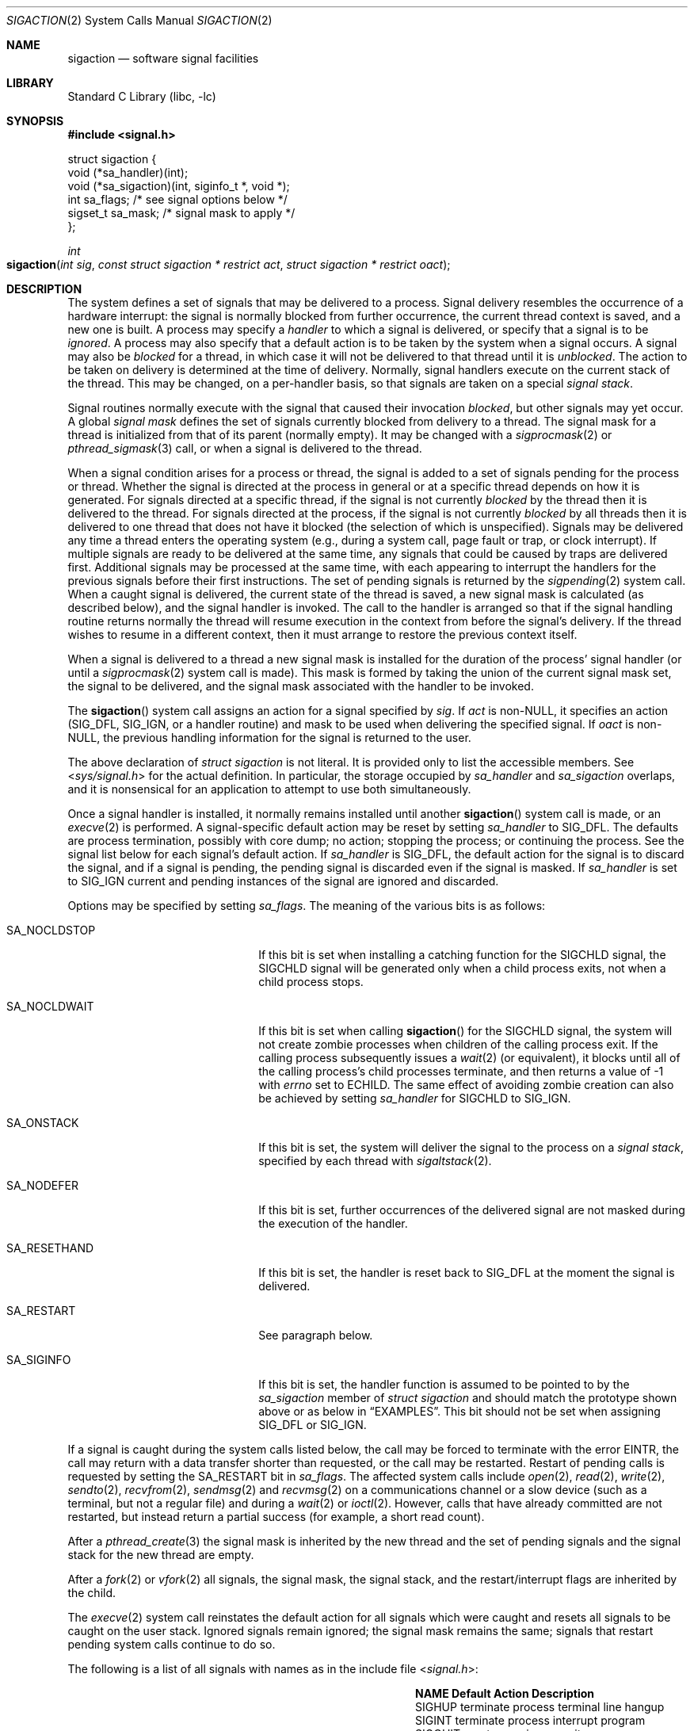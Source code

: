.\" Copyright (c) 1980, 1990, 1993
.\"	The Regents of the University of California.  All rights reserved.
.\"
.\" Redistribution and use in source and binary forms, with or without
.\" modification, are permitted provided that the following conditions
.\" are met:
.\" 1. Redistributions of source code must retain the above copyright
.\"    notice, this list of conditions and the following disclaimer.
.\" 2. Redistributions in binary form must reproduce the above copyright
.\"    notice, this list of conditions and the following disclaimer in the
.\"    documentation and/or other materials provided with the distribution.
.\" 3. Neither the name of the University nor the names of its contributors
.\"    may be used to endorse or promote products derived from this software
.\"    without specific prior written permission.
.\"
.\" THIS SOFTWARE IS PROVIDED BY THE REGENTS AND CONTRIBUTORS ``AS IS'' AND
.\" ANY EXPRESS OR IMPLIED WARRANTIES, INCLUDING, BUT NOT LIMITED TO, THE
.\" IMPLIED WARRANTIES OF MERCHANTABILITY AND FITNESS FOR A PARTICULAR PURPOSE
.\" ARE DISCLAIMED.  IN NO EVENT SHALL THE REGENTS OR CONTRIBUTORS BE LIABLE
.\" FOR ANY DIRECT, INDIRECT, INCIDENTAL, SPECIAL, EXEMPLARY, OR CONSEQUENTIAL
.\" DAMAGES (INCLUDING, BUT NOT LIMITED TO, PROCUREMENT OF SUBSTITUTE GOODS
.\" OR SERVICES; LOSS OF USE, DATA, OR PROFITS; OR BUSINESS INTERRUPTION)
.\" HOWEVER CAUSED AND ON ANY THEORY OF LIABILITY, WHETHER IN CONTRACT, STRICT
.\" LIABILITY, OR TORT (INCLUDING NEGLIGENCE OR OTHERWISE) ARISING IN ANY WAY
.\" OUT OF THE USE OF THIS SOFTWARE, EVEN IF ADVISED OF THE POSSIBILITY OF
.\" SUCH DAMAGE.
.\"
.Dd December 1, 2023
.Dt SIGACTION 2
.Os
.Sh NAME
.Nm sigaction
.Nd software signal facilities
.Sh LIBRARY
.Lb libc
.Sh SYNOPSIS
.In signal.h
.Bd -literal
struct  sigaction {
        void    (*sa_handler)(int);
        void    (*sa_sigaction)(int, siginfo_t *, void *);
        int     sa_flags;               /* see signal options below */
        sigset_t sa_mask;               /* signal mask to apply */
};
.Ed
.Pp
.Ft int
.Fo sigaction
.Fa "int sig"
.Fa "const struct sigaction * restrict act"
.Fa "struct sigaction * restrict oact"
.Fc
.Sh DESCRIPTION
The system defines a set of signals that may be delivered to a process.
Signal delivery resembles the occurrence of a hardware interrupt:
the signal is normally blocked from further occurrence, the current thread
context is saved, and a new one is built.
A process may specify a
.Em handler
to which a signal is delivered, or specify that a signal is to be
.Em ignored .
A process may also specify that a default action is to be taken
by the system when a signal occurs.
A signal may also be
.Em blocked
for a thread,
in which case it will not be delivered to that thread until it is
.Em unblocked .
The action to be taken on delivery is determined at the time
of delivery.
Normally, signal handlers execute on the current stack
of the thread.
This may be changed, on a per-handler basis,
so that signals are taken on a special
.Em "signal stack" .
.Pp
Signal routines normally execute with the signal that caused their
invocation
.Em blocked ,
but other signals may yet occur.
A global
.Em "signal mask"
defines the set of signals currently blocked from delivery
to a thread.
The signal mask for a thread is initialized
from that of its parent (normally empty).
It may be changed with a
.Xr sigprocmask 2
or
.Xr pthread_sigmask 3
call, or when a signal is delivered to the thread.
.Pp
When a signal
condition arises for a process or thread, the signal is added to a set of
signals pending for the process or thread.
Whether the signal is directed at the process in general or at a specific
thread depends on how it is generated.
For signals directed at a specific thread,
if the signal is not currently
.Em blocked
by the thread then it is delivered to the thread.
For signals directed at the process,
if the signal is not currently
.Em blocked
by all threads then it is delivered to one thread that does not have it blocked
(the selection of which is unspecified).
Signals may be delivered any time a thread enters the operating system
(e.g., during a system call, page fault or trap, or clock interrupt).
If multiple signals are ready to be delivered at the same time,
any signals that could be caused by traps are delivered first.
Additional signals may be processed at the same time, with each
appearing to interrupt the handlers for the previous signals
before their first instructions.
The set of pending signals is returned by the
.Xr sigpending 2
system call.
When a caught signal
is delivered, the current state of the thread is saved,
a new signal mask is calculated (as described below),
and the signal handler is invoked.
The call to the handler
is arranged so that if the signal handling routine returns
normally the thread will resume execution in the context
from before the signal's delivery.
If the thread wishes to resume in a different context, then it
must arrange to restore the previous context itself.
.Pp
When a signal is delivered to a thread a new signal mask is
installed for the duration of the process' signal handler
(or until a
.Xr sigprocmask 2
system call is made).
This mask is formed by taking the union of the current signal mask set,
the signal to be delivered, and
the signal mask associated with the handler to be invoked.
.Pp
The
.Fn sigaction
system call
assigns an action for a signal specified by
.Fa sig .
If
.Fa act
is non-NULL, it specifies an action
.Dv ( SIG_DFL ,
.Dv SIG_IGN ,
or a handler routine) and mask to be used when delivering the specified signal.
If
.Fa oact
is non-NULL, the previous handling information for the signal
is returned to the user.
.Pp
The above declaration of
.Vt "struct sigaction"
is not literal.
It is provided only to list the accessible members.
See
.In sys/signal.h
for the actual definition.
In particular, the storage occupied by
.Va sa_handler
and
.Va sa_sigaction
overlaps, and it is nonsensical for an application to attempt to use both
simultaneously.
.Pp
Once a signal handler is installed, it normally remains installed
until another
.Fn sigaction
system call is made, or an
.Xr execve 2
is performed.
A signal-specific default action may be reset by
setting
.Va sa_handler
to
.Dv SIG_DFL .
The defaults are process termination, possibly with core dump;
no action; stopping the process; or continuing the process.
See the signal list below for each signal's default action.
If
.Va sa_handler
is
.Dv SIG_DFL ,
the default action for the signal is to discard the signal,
and if a signal is pending,
the pending signal is discarded even if the signal is masked.
If
.Va sa_handler
is set to
.Dv SIG_IGN
current and pending instances
of the signal are ignored and discarded.
.Pp
Options may be specified by setting
.Va sa_flags .
The meaning of the various bits is as follows:
.Bl -tag -offset indent -width SA_RESETHANDXX
.It Dv SA_NOCLDSTOP
If this bit is set when installing a catching function
for the
.Dv SIGCHLD
signal,
the
.Dv SIGCHLD
signal will be generated only when a child process exits,
not when a child process stops.
.It Dv SA_NOCLDWAIT
If this bit is set when calling
.Fn sigaction
for the
.Dv SIGCHLD
signal, the system will not create zombie processes when children of
the calling process exit.
If the calling process subsequently issues a
.Xr wait 2
(or equivalent), it blocks until all of the calling process's child
processes terminate, and then returns a value of \-1 with
.Va errno
set to
.Er ECHILD .
The same effect of avoiding zombie creation can also be achieved by setting
.Va sa_handler
for
.Dv SIGCHLD
to
.Dv SIG_IGN .
.It Dv SA_ONSTACK
If this bit is set, the system will deliver the signal to the process
on a
.Em "signal stack" ,
specified by each thread with
.Xr sigaltstack 2 .
.It Dv SA_NODEFER
If this bit is set, further occurrences of the delivered signal are
not masked during the execution of the handler.
.It Dv SA_RESETHAND
If this bit is set, the handler is reset back to
.Dv SIG_DFL
at the moment the signal is delivered.
.It Dv SA_RESTART
See paragraph below.
.It Dv SA_SIGINFO
If this bit is set, the handler function is assumed to be pointed to by the
.Va sa_sigaction
member of
.Vt "struct sigaction"
and should match the prototype shown above or as below in
.Sx EXAMPLES .
This bit should not be set when assigning
.Dv SIG_DFL
or
.Dv SIG_IGN .
.El
.Pp
If a signal is caught during the system calls listed below,
the call may be forced to terminate
with the error
.Er EINTR ,
the call may return with a data transfer shorter than requested,
or the call may be restarted.
Restart of pending calls is requested
by setting the
.Dv SA_RESTART
bit in
.Va sa_flags .
The affected system calls include
.Xr open 2 ,
.Xr read 2 ,
.Xr write 2 ,
.Xr sendto 2 ,
.Xr recvfrom 2 ,
.Xr sendmsg 2
and
.Xr recvmsg 2
on a communications channel or a slow device (such as a terminal,
but not a regular file)
and during a
.Xr wait 2
or
.Xr ioctl 2 .
However, calls that have already committed are not restarted,
but instead return a partial success (for example, a short read count).
.Pp
After a
.Xr pthread_create 3
the signal mask is inherited by the new thread and
the set of pending signals and the signal stack for the new thread are empty.
.Pp
After a
.Xr fork 2
or
.Xr vfork 2
all signals, the signal mask, the signal stack,
and the restart/interrupt flags are inherited by the child.
.Pp
The
.Xr execve 2
system call reinstates the default
action for all signals which were caught and
resets all signals to be caught on the user stack.
Ignored signals remain ignored;
the signal mask remains the same;
signals that restart pending system calls continue to do so.
.Pp
The following is a list of all signals
with names as in the include file
.In signal.h :
.Bl -column SIGVTALARMXX "create core imagexxx"
.It Sy NAME Ta Sy Default Action Ta Sy Description
.It Dv SIGHUP Ta terminate process Ta terminal line hangup
.It Dv SIGINT Ta terminate process Ta interrupt program
.It Dv SIGQUIT Ta create core image Ta quit program
.It Dv SIGILL Ta create core image Ta illegal instruction
.It Dv SIGTRAP Ta create core image Ta trace trap
.It Dv SIGABRT Ta create core image Ta Xr abort 3 call (formerly Dv SIGIOT )
.It Dv SIGEMT Ta create core image Ta emulate instruction executed
.It Dv SIGFPE Ta create core image Ta floating-point exception
.It Dv SIGKILL Ta terminate process Ta kill program
.It Dv SIGBUS Ta create core image Ta bus error
.It Dv SIGSEGV Ta create core image Ta segmentation violation
.It Dv SIGSYS Ta create core image Ta non-existent system call invoked
.It Dv SIGPIPE Ta terminate process Ta write on a pipe with no reader
.It Dv SIGALRM Ta terminate process Ta real-time timer expired
.It Dv SIGTERM Ta terminate process Ta software termination signal
.It Dv SIGURG Ta discard signal Ta urgent condition present on socket
.It Dv SIGSTOP Ta stop process Ta stop (cannot be caught or ignored)
.It Dv SIGTSTP Ta stop process Ta stop signal generated from keyboard
.It Dv SIGCONT Ta discard signal Ta continue after stop
.It Dv SIGCHLD Ta discard signal Ta child status has changed
.It Dv SIGTTIN Ta stop process Ta background read attempted from control terminal
.It Dv SIGTTOU Ta stop process Ta background write attempted to control terminal
.It Dv SIGIO Ta discard signal Ta I/O is possible on a descriptor (see Xr fcntl 2 )
.It Dv SIGXCPU Ta terminate process Ta cpu time limit exceeded (see Xr setrlimit 2 )
.It Dv SIGXFSZ Ta terminate process Ta file size limit exceeded (see Xr setrlimit 2 )
.It Dv SIGVTALRM Ta terminate process Ta virtual time alarm (see Xr setitimer 2 )
.It Dv SIGPROF Ta terminate process Ta profiling timer alarm (see Xr setitimer 2 )
.It Dv SIGWINCH Ta discard signal Ta window size change
.It Dv SIGINFO Ta discard signal Ta status request from keyboard
.It Dv SIGUSR1 Ta terminate process Ta user defined signal 1
.It Dv SIGUSR2 Ta terminate process Ta user defined signal 2
.It Dv SIGPROT Ta terminate process Ta in-process protection exception
.El
.Sh NOTE
The
.Va sa_mask
field specified in
.Fa act
is not allowed to block
.Dv SIGKILL
or
.Dv SIGSTOP .
Any attempt to do so will be silently ignored.
.Pp
The following functions are either reentrant or not interruptible
by signals and are async-signal safe.
Therefore applications may
invoke them, without restriction, from signal-catching functions
or from a child process after calling
.Xr fork 2
in a multi-threaded process:
.Pp
Base Interfaces:
.Pp
.Fn _Exit ,
.Fn _exit ,
.Fn accept ,
.Fn access ,
.Fn alarm ,
.Fn bind ,
.Fn cfgetispeed ,
.Fn cfgetospeed ,
.Fn cfsetispeed ,
.Fn cfsetospeed ,
.Fn chdir ,
.Fn chmod ,
.Fn chown ,
.Fn close ,
.Fn connect ,
.Fn creat ,
.Fn dup ,
.Fn dup2 ,
.Fn execl ,
.Fn execle ,
.Fn execv ,
.Fn execve ,
.Fn faccessat ,
.Fn fchdir ,
.Fn fchmod ,
.Fn fchmodat ,
.Fn fchown ,
.Fn fchownat ,
.Fn fcntl ,
.Fn _Fork ,
.Fn fstat ,
.Fn fstatat ,
.Fn fsync ,
.Fn ftruncate ,
.Fn getegid ,
.Fn geteuid ,
.Fn getgid ,
.Fn getgroups ,
.Fn getpeername ,
.Fn getpgrp ,
.Fn getpid ,
.Fn getppid ,
.Fn getsockname ,
.Fn getsockopt ,
.Fn getuid ,
.Fn kill ,
.Fn link ,
.Fn linkat ,
.Fn listen ,
.Fn lseek ,
.Fn lstat ,
.Fn mkdir ,
.Fn mkdirat ,
.Fn mkfifo ,
.Fn mkfifoat ,
.Fn mknod ,
.Fn mknodat ,
.Fn open ,
.Fn openat ,
.Fn pause ,
.Fn pipe ,
.Fn poll ,
.Fn pselect ,
.Fn pthread_sigmask ,
.Fn raise ,
.Fn read ,
.Fn readlink ,
.Fn readlinkat ,
.Fn recv ,
.Fn recvfrom ,
.Fn recvmsg ,
.Fn rename ,
.Fn renameat ,
.Fn rmdir ,
.Fn select ,
.Fn send ,
.Fn sendmsg ,
.Fn sendto ,
.Fn setgid ,
.Fn setpgid ,
.Fn setsid ,
.Fn setsockopt ,
.Fn setuid ,
.Fn shutdown ,
.Fn sigaction ,
.Fn sigaddset ,
.Fn sigdelset ,
.Fn sigemptyset ,
.Fn sigfillset ,
.Fn sigismember ,
.Fn signal ,
.Fn sigpending ,
.Fn sigprocmask ,
.Fn sigsuspend ,
.Fn sleep ,
.Fn sockatmark ,
.Fn socket ,
.Fn socketpair ,
.Fn stat ,
.Fn symlink ,
.Fn symlinkat ,
.Fn tcdrain ,
.Fn tcflow ,
.Fn tcflush ,
.Fn tcgetattr ,
.Fn tcgetpgrp ,
.Fn tcsendbreak ,
.Fn tcsetattr ,
.Fn tcsetpgrp ,
.Fn time ,
.Fn times ,
.Fn umask ,
.Fn uname ,
.Fn unlink ,
.Fn unlinkat ,
.Fn utime ,
.Fn wait ,
.Fn waitpid ,
.Fn write .
.Pp
X/Open Systems Interfaces:
.Pp
.Fn sigpause ,
.Fn sigset ,
.Fn utimes .
.Pp
Realtime Interfaces:
.Pp
.Fn aio_error ,
.Fn clock_gettime ,
.Fn timer_getoverrun ,
.Fn aio_return ,
.Fn fdatasync ,
.Fn sigqueue ,
.Fn timer_gettime ,
.Fn aio_suspend ,
.Fn sem_post ,
.Fn timer_settime .
.Pp
Base Interfaces not specified as async-signal safe by
.Tn POSIX :
.Pp
.Fn fpathconf ,
.Fn pathconf ,
.Fn sysconf .
.Pp
Base Interfaces not specified as async-signal safe by
.Tn POSIX ,
but planned to be:
.Pp
.Fn ffs ,
.Fn htonl ,
.Fn htons ,
.Fn memccpy ,
.Fn memchr ,
.Fn memcmp ,
.Fn memcpy ,
.Fn memmove ,
.Fn memset ,
.Fn ntohl ,
.Fn ntohs ,
.Fn stpcpy ,
.Fn stpncpy ,
.Fn strcat ,
.Fn strchr ,
.Fn strcmp ,
.Fn strcpy ,
.Fn strcspn ,
.Fn strlen ,
.Fn strncat ,
.Fn strncmp ,
.Fn strncpy ,
.Fn strnlen ,
.Fn strpbrk ,
.Fn strrchr ,
.Fn strspn ,
.Fn strstr ,
.Fn strtok_r ,
.Fn wcpcpy ,
.Fn wcpncpy ,
.Fn wcscat ,
.Fn wcschr ,
.Fn wcscmp ,
.Fn wcscpy ,
.Fn wcscspn ,
.Fn wcslen ,
.Fn wcsncat ,
.Fn wcsncmp ,
.Fn wcsncpy ,
.Fn wcsnlen ,
.Fn wcspbrk ,
.Fn wcsrchr ,
.Fn wcsspn ,
.Fn wcsstr ,
.Fn wcstok ,
.Fn wmemchr ,
.Fn wmemcmp ,
.Fn wmemcpy ,
.Fn wmemmove ,
.Fn wmemset .
.Pp
Extension Interfaces:
.Pp
.Fn accept4 ,
.Fn bindat ,
.Fn close_range ,
.Fn closefrom ,
.Fn connectat ,
.Fn eaccess ,
.Fn ffsl ,
.Fn ffsll ,
.Fn flock ,
.Fn fls ,
.Fn flsl ,
.Fn flsll ,
.Fn futimesat ,
.Fn pipe2 ,
.Fn strlcat .
.Fn strlcpy ,
.Fn strsep .
.Pp
In addition, reading or writing
.Va errno
is async-signal safe.
.Pp
All functions not in the above lists are considered to be unsafe
with respect to signals.
That is to say, the behaviour of such
functions is undefined when they are called from a signal handler
that interrupted an unsafe function.
In general though, signal handlers should do little more than set a
flag; most other actions are not safe.
.Pp
Also, it is good practice to make a copy of the global variable
.Va errno
and restore it before returning from the signal handler.
This protects against the side effect of
.Va errno
being set by functions called from inside the signal handler.
.Sh RETURN VALUES
.Rv -std sigaction
.Sh EXAMPLES
There are three possible prototypes the handler may match:
.Bl -tag -offset indent -width short
.It Tn ANSI C :
.Ft void
.Fn handler int ;
.It Traditional BSD style:
.Ft void
.Fn handler int "int code" "struct sigcontext *scp" ;
.It Tn POSIX Dv SA_SIGINFO :
.Ft void
.Fn handler int "siginfo_t *info" "ucontext_t *uap" ;
.El
.Pp
The handler function should match the
.Dv SA_SIGINFO
prototype if the
.Dv SA_SIGINFO
bit is set in
.Va sa_flags .
It then should be pointed to by the
.Va sa_sigaction
member of
.Vt "struct sigaction" .
Note that you should not assign
.Dv SIG_DFL
or
.Dv SIG_IGN
this way.
.Pp
If the
.Dv SA_SIGINFO
flag is not set, the handler function should match
either the
.Tn ANSI C
or traditional
.Bx
prototype and be pointed to by
the
.Va sa_handler
member of
.Vt "struct sigaction" .
In practice,
.Fx
always sends the three arguments of the latter and since the
.Tn ANSI C
prototype is a subset, both will work.
The
.Va sa_handler
member declaration in
.Fx
include files is that of
.Tn ANSI C
(as required by
.Tn POSIX ) ,
so a function pointer of a
.Bx Ns -style
function needs to be casted to
compile without warning.
The traditional
.Bx
style is not portable and since its capabilities
are a full subset of a
.Dv SA_SIGINFO
handler,
its use is deprecated.
.Pp
The
.Fa sig
argument is the signal number, one of the
.Dv SIG...
values from
.In signal.h .
.Pp
The
.Fa code
argument of the
.Bx Ns -style
handler and the
.Va si_code
member of the
.Fa info
argument to a
.Dv SA_SIGINFO
handler contain a numeric code explaining the
cause of the signal, usually one of the
.Dv SI_...
values from
.In sys/signal.h
or codes specific to a signal, i.e., one of the
.Dv FPE_...
values for
.Dv SIGFPE .
.Pp
The
.Fa scp
argument to a
.Bx Ns -style
handler points to an instance of
.Vt "struct sigcontext" .
.Pp
The
.Fa uap
argument to a
.Tn POSIX
.Dv SA_SIGINFO
handler points to an instance of
ucontext_t.
.Sh ERRORS
The
.Fn sigaction
system call
will fail and no new signal handler will be installed if one
of the following occurs:
.Bl -tag -width Er
.It Bq Er EINVAL
The
.Fa sig
argument
is not a valid signal number.
.It Bq Er EINVAL
An attempt is made to ignore or supply a handler for
.Dv SIGKILL
or
.Dv SIGSTOP .
.El
.Sh SEE ALSO
.Xr kill 1 ,
.Xr kill 2 ,
.Xr ptrace 2 ,
.Xr setitimer 2 ,
.Xr setrlimit 2 ,
.Xr sigaltstack 2 ,
.Xr sigpending 2 ,
.Xr sigprocmask 2 ,
.Xr sigsuspend 2 ,
.Xr wait 2 ,
.Xr fpsetmask 3 ,
.Xr setjmp 3 ,
.Xr siginfo 3 ,
.Xr siginterrupt 3 ,
.Xr sigsetops 3 ,
.Xr ucontext 3 ,
.Xr tty 4
.Sh STANDARDS
The
.Fn sigaction
system call is expected to conform to
.St -p1003.1-90 .
The
.Dv SA_ONSTACK
and
.Dv SA_RESTART
flags are Berkeley extensions,
as are the signals,
.Dv SIGTRAP ,
.Dv SIGEMT ,
.Dv SIGBUS ,
.Dv SIGSYS ,
.Dv SIGURG ,
.Dv SIGIO ,
.Dv SIGXCPU ,
.Dv SIGXFSZ ,
.Dv SIGVTALRM ,
.Dv SIGPROF ,
.Dv SIGWINCH ,
and
.Dv SIGINFO .
Those signals are available on most
.Bx Ns \-derived
systems.
The
.Dv SA_NODEFER
and
.Dv SA_RESETHAND
flags are intended for backwards compatibility with other operating
systems.
The
.Dv SA_NOCLDSTOP ,
and
.Dv SA_NOCLDWAIT
.\" and
.\" SA_SIGINFO
flags are featuring options commonly found in other operating systems.
The flags are approved by
.St -susv2 ,
along with the option to avoid zombie creation by ignoring
.Dv SIGCHLD .
